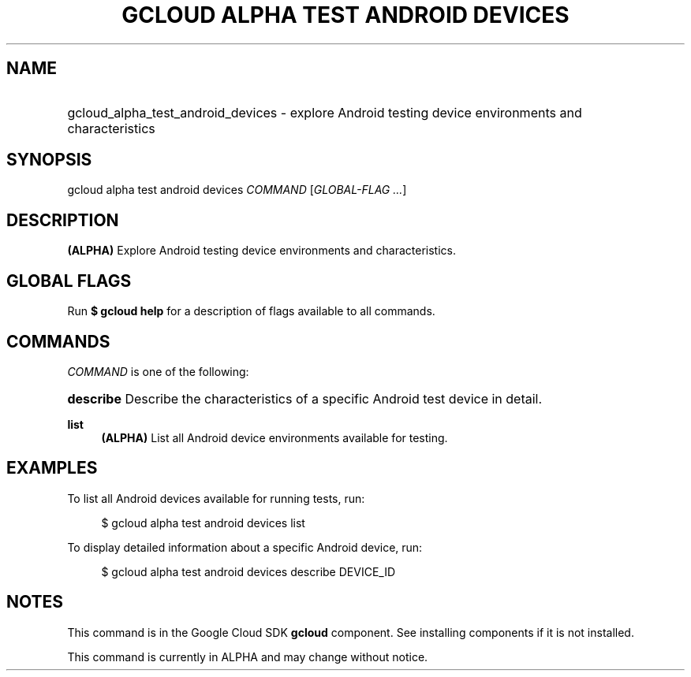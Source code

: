 .TH "GCLOUD ALPHA TEST ANDROID DEVICES" "1" "" "" ""
.ie \n(.g .ds Aq \(aq
.el       .ds Aq '
.nh
.ad l
.SH "NAME"
.HP
gcloud_alpha_test_android_devices \- explore Android testing device environments and characteristics
.SH "SYNOPSIS"
.sp
gcloud alpha test android devices \fICOMMAND\fR [\fIGLOBAL\-FLAG \&...\fR]
.SH "DESCRIPTION"
.sp
\fB(ALPHA)\fR Explore Android testing device environments and characteristics\&.
.SH "GLOBAL FLAGS"
.sp
Run \fB$ \fR\fBgcloud\fR\fB help\fR for a description of flags available to all commands\&.
.SH "COMMANDS"
.sp
\fICOMMAND\fR is one of the following:
.HP
\fBdescribe\fR
Describe the characteristics of a specific Android test device in detail\&.
.RE
.PP
\fBlist\fR
.RS 4
\fB(ALPHA)\fR
List all Android device environments available for testing\&.
.RE
.SH "EXAMPLES"
.sp
To list all Android devices available for running tests, run:
.sp
.if n \{\
.RS 4
.\}
.nf
$ gcloud alpha test android devices list
.fi
.if n \{\
.RE
.\}
.sp
To display detailed information about a specific Android device, run:
.sp
.if n \{\
.RS 4
.\}
.nf
$ gcloud alpha test android devices describe DEVICE_ID
.fi
.if n \{\
.RE
.\}
.SH "NOTES"
.sp
This command is in the Google Cloud SDK \fBgcloud\fR component\&. See installing components if it is not installed\&.
.sp
This command is currently in ALPHA and may change without notice\&.
